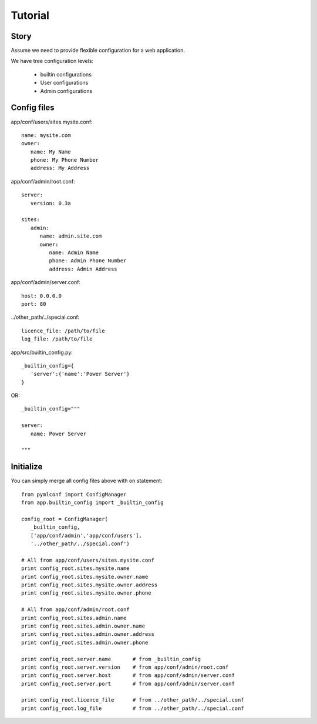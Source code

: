 Tutorial
========

Story
-----

Assume we need to provide flexible configuration for a web application.

We have tree configuration levels:
 
 * builtin configurations
 * User configurations
 * Admin configurations


Config files
------------

app/conf/users/sites.mysite.conf::

   name: mysite.com
   owner:
      name: My Name
      phone: My Phone Number
      address: My Address
   
app/conf/admin/root.conf::

   server:
      version: 0.3a
      
   sites:
      admin:
         name: admin.site.com
         owner:
            name: Admin Name
            phone: Admin Phone Number
            address: Admin Address
     
app/conf/admin/server.conf::
   
   host: 0.0.0.0
   port: 80
   
../other_path/../special.conf::

   licence_file: /path/to/file
   log_file: /path/to/file


app/src/builtin_config.py::

   _builtin_config={
      'server':{'name':'Power Server'}
   }

OR::

   _builtin_config="""
   
   server:
      name: Power Server
   
   """
   
Initialize
----------

You can simply merge all config files above with on statement::

   from pymlconf import ConfigManager
   from app.builtin_config import _builtin_config
      
   config_root = ConfigManager(
      _builtin_config,
      ['app/conf/admin','app/conf/users'],
      '../other_path/../special.conf')
      
   # All from app/conf/users/sites.mysite.conf
   print config_root.sites.mysite.name
   print config_root.sites.mysite.owner.name
   print config_root.sites.mysite.owner.address
   print config_root.sites.mysite.owner.phone
   
   # All from app/conf/admin/root.conf
   print config_root.sites.admin.name
   print config_root.sites.admin.owner.name
   print config_root.sites.admin.owner.address
   print config_root.sites.admin.owner.phone
   
   print config_root.server.name       # from _builtin_config
   print config_root.server.version    # from app/conf/admin/root.conf
   print config_root.server.host       # from app/conf/admin/server.conf
   print config_root.server.port       # from app/conf/admin/server.conf
   
   print config_root.licence_file      # from ../other_path/../special.conf
   print config_root.log_file          # from ../other_path/../special.conf



